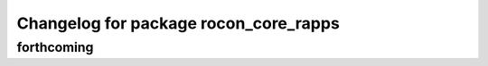 ^^^^^^^^^^^^^^^^^^^^^^^^^^^^^^^^^^^^^^
Changelog for package rocon_core_rapps
^^^^^^^^^^^^^^^^^^^^^^^^^^^^^^^^^^^^^^

forthcoming
-----------
